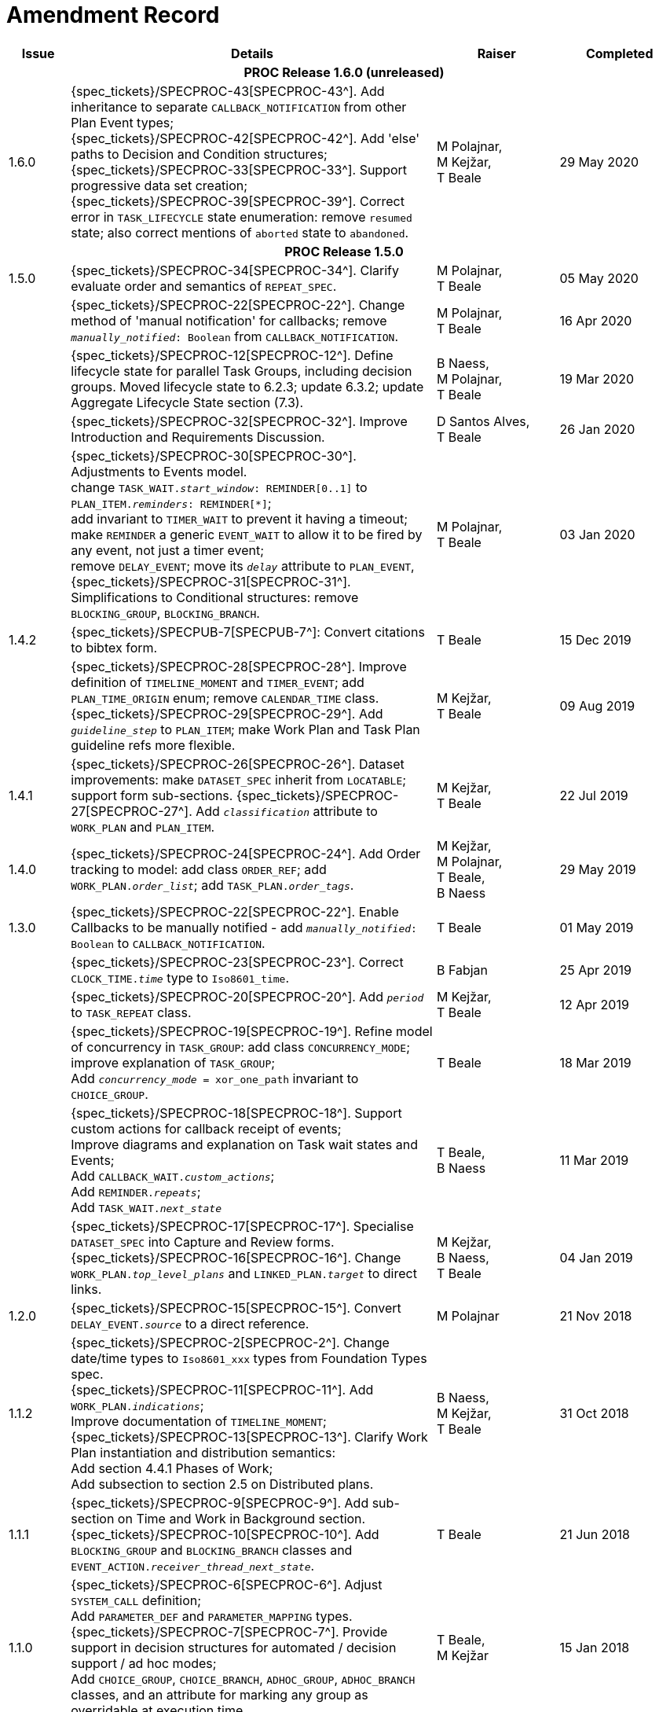 = Amendment Record

[cols="1,6,2,2", options="header"]
|===
|Issue|Details|Raiser|Completed

4+^h|*PROC Release 1.6.0 (unreleased)*

|[[latest_issue]]1.6.0
|{spec_tickets}/SPECPROC-43[SPECPROC-43^]. Add inheritance to separate `CALLBACK_NOTIFICATION` from other Plan Event types; +
 {spec_tickets}/SPECPROC-42[SPECPROC-42^]. Add 'else' paths to Decision and Condition structures; +
 {spec_tickets}/SPECPROC-33[SPECPROC-33^]. Support progressive data set creation; +
 {spec_tickets}/SPECPROC-39[SPECPROC-39^]. Correct error in `TASK_LIFECYCLE` state enumeration: remove `resumed` state; also correct mentions of `aborted` state to `abandoned`.
|M Polajnar, +
 M Kejžar, +
 T Beale
|[[latest_issue_date]]29 May 2020

4+^h|*PROC Release 1.5.0*

|1.5.0
|{spec_tickets}/SPECPROC-34[SPECPROC-34^]. Clarify evaluate order and semantics of `REPEAT_SPEC`.
|M Polajnar, +
 T Beale
|05 May 2020

|
|{spec_tickets}/SPECPROC-22[SPECPROC-22^]. Change method of 'manual notification' for callbacks; remove `_manually_notified_: Boolean` from `CALLBACK_NOTIFICATION`.
|M Polajnar, +
 T Beale
|16 Apr 2020

|
|{spec_tickets}/SPECPROC-12[SPECPROC-12^]. Define lifecycle state for parallel Task Groups, including decision groups. Moved lifecycle state to 6.2.3; update 6.3.2; update Aggregate Lifecycle State section (7.3).
|B Naess, +
 M Polajnar, +
 T Beale
|19 Mar 2020

|
|{spec_tickets}/SPECPROC-32[SPECPROC-32^]. Improve Introduction and Requirements Discussion.
|D Santos Alves, +
 T Beale
|26 Jan 2020

|
|{spec_tickets}/SPECPROC-30[SPECPROC-30^]. Adjustments to Events model. +
 change `TASK_WAIT._start_window_: REMINDER[0..1]` to `PLAN_ITEM._reminders_: REMINDER[*]`; +
 add invariant to `TIMER_WAIT` to prevent it having a timeout; +
 make `REMINDER` a generic `EVENT_WAIT` to allow it to be fired by any event, not just a timer event; +
 remove `DELAY_EVENT`; move its `_delay_` attribute to `PLAN_EVENT`, +
 {spec_tickets}/SPECPROC-31[SPECPROC-31^]. Simplifications to Conditional structures: remove `BLOCKING_GROUP`, `BLOCKING_BRANCH`.
|M Polajnar, +
 T Beale
|03 Jan 2020

|1.4.2
|{spec_tickets}/SPECPUB-7[SPECPUB-7^]: Convert citations to bibtex form.
|T Beale
|15 Dec 2019

|
|{spec_tickets}/SPECPROC-28[SPECPROC-28^]. Improve definition of `TIMELINE_MOMENT` and `TIMER_EVENT`; add `PLAN_TIME_ORIGIN` enum; remove `CALENDAR_TIME` class.
 {spec_tickets}/SPECPROC-29[SPECPROC-29^]. Add `_guideline_step_` to `PLAN_ITEM`; make Work Plan and Task Plan guideline refs more flexible.
|M Kejžar, +
 T Beale
|09 Aug 2019

|1.4.1
|{spec_tickets}/SPECPROC-26[SPECPROC-26^]. Dataset improvements: make `DATASET_SPEC` inherit from `LOCATABLE`; support form sub-sections.
 {spec_tickets}/SPECPROC-27[SPECPROC-27^]. Add `_classification_` attribute to `WORK_PLAN` and `PLAN_ITEM`.
|M Kejžar, +
 T Beale
|22 Jul 2019

|1.4.0
|{spec_tickets}/SPECPROC-24[SPECPROC-24^]. Add Order tracking to model: add class `ORDER_REF`; add `WORK_PLAN._order_list_`; add `TASK_PLAN._order_tags_`.
|M Kejžar, +
 M Polajnar, +
 T Beale, +
 B Naess
|29 May 2019

|1.3.0
|{spec_tickets}/SPECPROC-22[SPECPROC-22^]. Enable Callbacks to be manually notified - add `_manually_notified_: Boolean` to `CALLBACK_NOTIFICATION`.
|T Beale
|01 May 2019

|
|{spec_tickets}/SPECPROC-23[SPECPROC-23^]. Correct `CLOCK_TIME._time_` type to `Iso8601_time`.
|B Fabjan
|25 Apr 2019

|
|{spec_tickets}/SPECPROC-20[SPECPROC-20^]. Add `_period_` to `TASK_REPEAT` class.
|M Kejžar, +
 T Beale
|12 Apr 2019

|
|{spec_tickets}/SPECPROC-19[SPECPROC-19^]. Refine model of concurrency in `TASK_GROUP`: add class `CONCURRENCY_MODE`; improve explanation of `TASK_GROUP`; +
 Add `_concurrency_mode_ = xor_one_path` invariant to `CHOICE_GROUP`.
|T Beale
|18 Mar 2019

|
|{spec_tickets}/SPECPROC-18[SPECPROC-18^]. Support custom actions for callback receipt of events; +
 Improve diagrams and explanation on Task wait states and Events; +
 Add `CALLBACK_WAIT._custom_actions_`; +
 Add `REMINDER._repeats_`; +
 Add `TASK_WAIT._next_state_`
|T Beale, +
 B Naess
|11 Mar 2019

|
|{spec_tickets}/SPECPROC-17[SPECPROC-17^]. Specialise `DATASET_SPEC` into Capture and Review forms. +
 {spec_tickets}/SPECPROC-16[SPECPROC-16^]. Change `WORK_PLAN._top_level_plans_` and `LINKED_PLAN._target_` to direct links.
|M Kejžar, +
 B Naess, +
 T Beale
|04 Jan 2019

|1.2.0
|{spec_tickets}/SPECPROC-15[SPECPROC-15^]. Convert `DELAY_EVENT._source_` to a direct reference.
|M Polajnar 
|21 Nov 2018

|1.1.2
|{spec_tickets}/SPECPROC-2[SPECPROC-2^]. Change date/time types to `Iso8601_xxx` types from Foundation Types spec. +
 {spec_tickets}/SPECPROC-11[SPECPROC-11^]. Add `WORK_PLAN._indications_`; +
 Improve documentation of `TIMELINE_MOMENT`; +
 {spec_tickets}/SPECPROC-13[SPECPROC-13^]. Clarify Work Plan instantiation and distribution semantics: +
 Add section 4.4.1 Phases of Work; +
 Add subsection to section 2.5 on Distributed plans.
|B Naess, +
 M Kejžar, +
 T Beale
|31 Oct 2018

|1.1.1
|{spec_tickets}/SPECPROC-9[SPECPROC-9^]. Add sub-section on Time and Work in Background section. +
 {spec_tickets}/SPECPROC-10[SPECPROC-10^]. Add `BLOCKING_GROUP` and `BLOCKING_BRANCH` classes and `EVENT_ACTION._receiver_thread_next_state_`.
|T Beale
|21 Jun 2018

|1.1.0
|{spec_tickets}/SPECPROC-6[SPECPROC-6^]. Adjust `SYSTEM_CALL` definition; +
 Add `PARAMETER_DEF` and `PARAMETER_MAPPING` types. +
 {spec_tickets}/SPECPROC-7[SPECPROC-7^]. Provide support in decision structures for automated / decision support / ad hoc modes; +
 Add `CHOICE_GROUP`, `CHOICE_BRANCH`, `ADHOC_GROUP`, `ADHOC_BRANCH` classes, and an attribute for marking any group as overridable at execution time.
|T Beale, +
 M Kejžar
|15 Jan 2018

|1.0.4
|{spec_tickets}/SPECPROC-3[SPECPROC-3^]. Context value model adjustments; +
 Adjust `CONTEXT_EXPRESSION` type to have `_name_`; +
 Add `CONTEXT_CONSTANT`, `EXTERNAL_VARIABLE` and `LOCAL_VARIABLE` types.
|T Beale
|04 Dec 2017

|1.0.3
|{spec_tickets}/SPECPROC-5[SPECPROC-5^]. Correct `DECISION_BRANCH` method of specifying value.
|T Beale
|04 Dec 2017

|1.0.2
|{spec_tickets}/SPECPROC-4[SPECPROC-4^]. Refine `SYSTEM_CALL` model, describe variable referencing.
|M Kejžar, +
 M Polajnar, +
 T Beale
|02 Dec 2017

|1.0.1
|{spec_tickets}/SPECPROC-2[SPECPROC-2^] Fix various typos; add missed `BOOLEAN_CONTEXT_EXPRESSION`;
 Remove duplicate attribute `WORK_PLAN._events_`.
|M Kejžar
|24 Oct 2017

4+^h|*PROC Release 1.0.0*

|1.0.0
|{spec_tickets}/SPECPROC-1[SPECPROC-1^]. Further documentation improvements;
 Added explanations for resume semantics; added `RESUME_ACTION` class.
|T Beale
|17 Oct 2017

|0.9.0
|{spec_tickets}/SPECPROC-1[SPECPROC-1^]. Restructure document;
 Various refactoring of Event classes; global calendar, timeline.
|T Beale
|12 Oct 2017

|0.8.2
|{spec_tickets}/SPECPROC-1[SPECPROC-1^]. Workshop Sep 25-28 and follow-up calls; +
 Significant updates to model; +
 Include event-based design; +
 Moved spec to new PROC openEHR component.
|B Fabjan, +
 B Lah, +
 B Naess, +
 M Kejžar, +
 E Leonov, +
 V Makarov, +
 T Beale
|10 Oct 2017

|0.8.1
|New Task subtypes; re-design 'system request' concept; build out callback classes; remove explicit notifications from model. +
 Improve performer model. Add more design material. Improved Task state machine.
|T Beale
|25 Aug 2017

|0.8.0
|Incorporate changes from Workshop 28/29 July. Change principal performer to Group level; add specialised Task types; add system request.
|B Lah, +
 B Naess, +
 M Kejžar, +
 E Leonov, +
 T Beale
|06 Jul 2017

|0.7.2
|Incorporate review comments from Boštjan Lah.
|B Lah, +
 T Beale
|20 Jun 2017

|0.7.1
|Rework runtime model.
|T Beale
|07 Jun 2017

|
|Incorporate review comments from Pablo Pazos.
|P Pazos, +
 T Beale
|06 Jun 2017

|0.7.0
|Major rewrite, incorporating structure, parallelism, decision paths, and execution history.
|T Beale
|31 May 2017

|0.6.0
|{spec_tickets}/SPECRM-58[SPECRM-58^]. Initial writing.
|T Beale, +
 B Naess, +
 I McNicoll
|26 Jan 2017

|===
